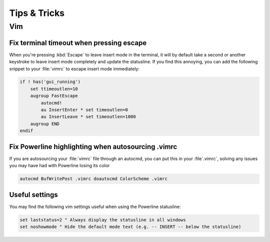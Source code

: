 *************
Tips & Tricks
*************

Vim
===

Fix terminal timeout when pressing escape
-----------------------------------------

When you're pressing :kbd:`Escape` to leave insert mode in the terminal, it 
will by default take a second or another keystroke to leave insert mode 
completely and update the statusline. If you find this annoying, you can add 
the following snippet to your :file:`vimrc` to escape insert mode 
immediately:

.. code-block:: vim

   if ! has('gui_running')
       set ttimeoutlen=10
       augroup FastEscape
           autocmd!
           au InsertEnter * set timeoutlen=0
           au InsertLeave * set timeoutlen=1000
       augroup END
   endif

Fix Powerline highlighting when autosourcing .vimrc
---------------------------------------------------

If you are autosourcing your :file:`vimrc` file through an autocmd, you can 
put this in your :file`.vimrc`, solving any issues you may have had with Powerline
losing its color

.. code-block:: vim

   autocmd BufWritePost .vimrc doautocmd ColorScheme .vimrc

Useful settings
---------------

You may find the following vim settings useful when using the Powerline 
statusline:

.. code-block:: vim
   
   set laststatus=2 " Always display the statusline in all windows
   set noshowmode " Hide the default mode text (e.g. -- INSERT -- below the statusline)
